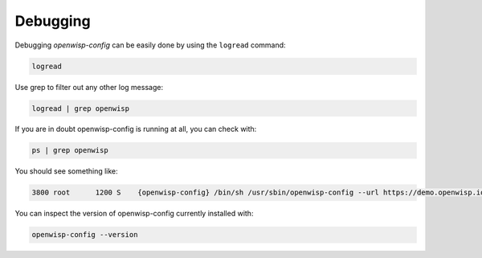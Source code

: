 Debugging
=========

Debugging *openwisp-config* can be easily done by using the ``logread``
command:

.. code-block:: shell

    logread

Use grep to filter out any other log message:

.. code-block:: shell

    logread | grep openwisp

If you are in doubt openwisp-config is running at all, you can check with:

.. code-block:: shell

    ps | grep openwisp

You should see something like:

.. code-block:: text

    3800 root      1200 S    {openwisp-config} /bin/sh /usr/sbin/openwisp-config --url https://demo.openwisp.io --verify-ssl 1 --consistent-key 1 ...

You can inspect the version of openwisp-config currently installed with:

.. code-block:: shell

    openwisp-config --version
